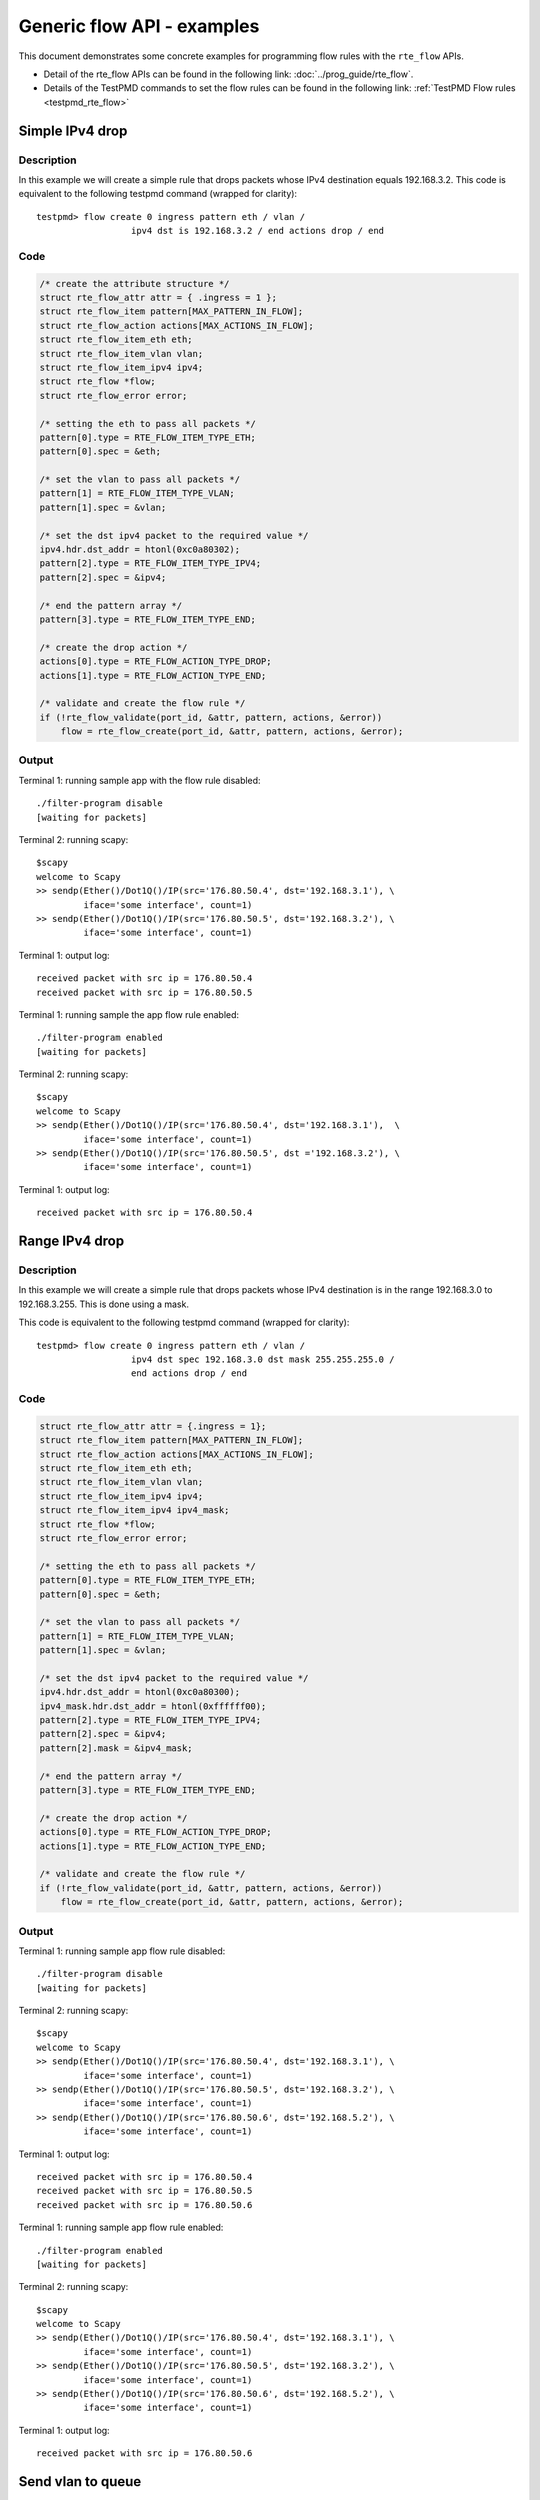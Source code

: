 ..  SPDX-License-Identifier: BSD-3-Clause
    Copyright 2017 Mellanox Technologies, Ltd

Generic flow API - examples
===========================

This document demonstrates some concrete examples for programming flow rules
with the ``rte_flow`` APIs.

* Detail of the rte_flow APIs can be found in the following link:
  :doc:`../prog_guide/rte_flow`.

* Details of the TestPMD commands to set the flow rules can be found in the
  following link: :ref:`TestPMD Flow rules <testpmd_rte_flow>`

Simple IPv4 drop
----------------

Description
~~~~~~~~~~~

In this example we will create a simple rule that drops packets whose IPv4
destination equals 192.168.3.2. This code is equivalent to the following
testpmd command (wrapped for clarity)::

  testpmd> flow create 0 ingress pattern eth / vlan /
                    ipv4 dst is 192.168.3.2 / end actions drop / end

Code
~~~~

.. code-block:: c

  /* create the attribute structure */
  struct rte_flow_attr attr = { .ingress = 1 };
  struct rte_flow_item pattern[MAX_PATTERN_IN_FLOW];
  struct rte_flow_action actions[MAX_ACTIONS_IN_FLOW];
  struct rte_flow_item_eth eth;
  struct rte_flow_item_vlan vlan;
  struct rte_flow_item_ipv4 ipv4;
  struct rte_flow *flow;
  struct rte_flow_error error;

  /* setting the eth to pass all packets */
  pattern[0].type = RTE_FLOW_ITEM_TYPE_ETH;
  pattern[0].spec = &eth;

  /* set the vlan to pass all packets */
  pattern[1] = RTE_FLOW_ITEM_TYPE_VLAN;
  pattern[1].spec = &vlan;

  /* set the dst ipv4 packet to the required value */
  ipv4.hdr.dst_addr = htonl(0xc0a80302);
  pattern[2].type = RTE_FLOW_ITEM_TYPE_IPV4;
  pattern[2].spec = &ipv4;

  /* end the pattern array */
  pattern[3].type = RTE_FLOW_ITEM_TYPE_END;

  /* create the drop action */
  actions[0].type = RTE_FLOW_ACTION_TYPE_DROP;
  actions[1].type = RTE_FLOW_ACTION_TYPE_END;

  /* validate and create the flow rule */
  if (!rte_flow_validate(port_id, &attr, pattern, actions, &error))
      flow = rte_flow_create(port_id, &attr, pattern, actions, &error);

Output
~~~~~~

Terminal 1: running sample app with the flow rule disabled::

  ./filter-program disable
  [waiting for packets]

Terminal 2: running scapy::

  $scapy
  welcome to Scapy
  >> sendp(Ether()/Dot1Q()/IP(src='176.80.50.4', dst='192.168.3.1'), \
           iface='some interface', count=1)
  >> sendp(Ether()/Dot1Q()/IP(src='176.80.50.5', dst='192.168.3.2'), \
           iface='some interface', count=1)

Terminal 1: output log::

  received packet with src ip = 176.80.50.4
  received packet with src ip = 176.80.50.5

Terminal 1: running sample the app flow rule enabled::

  ./filter-program enabled
  [waiting for packets]

Terminal 2: running scapy::

  $scapy
  welcome to Scapy
  >> sendp(Ether()/Dot1Q()/IP(src='176.80.50.4', dst='192.168.3.1'),  \
           iface='some interface', count=1)
  >> sendp(Ether()/Dot1Q()/IP(src='176.80.50.5', dst ='192.168.3.2'), \
           iface='some interface', count=1)

Terminal 1: output log::

  received packet with src ip = 176.80.50.4

Range IPv4 drop
----------------

Description
~~~~~~~~~~~

In this example we will create a simple rule that drops packets whose IPv4
destination is in the range 192.168.3.0 to 192.168.3.255. This is done using
a mask.

This code is equivalent to the following testpmd command (wrapped for
clarity)::

  testpmd> flow create 0 ingress pattern eth / vlan /
                    ipv4 dst spec 192.168.3.0 dst mask 255.255.255.0 /
                    end actions drop / end

Code
~~~~

.. code-block:: c

  struct rte_flow_attr attr = {.ingress = 1};
  struct rte_flow_item pattern[MAX_PATTERN_IN_FLOW];
  struct rte_flow_action actions[MAX_ACTIONS_IN_FLOW];
  struct rte_flow_item_eth eth;
  struct rte_flow_item_vlan vlan;
  struct rte_flow_item_ipv4 ipv4;
  struct rte_flow_item_ipv4 ipv4_mask;
  struct rte_flow *flow;
  struct rte_flow_error error;

  /* setting the eth to pass all packets */
  pattern[0].type = RTE_FLOW_ITEM_TYPE_ETH;
  pattern[0].spec = &eth;

  /* set the vlan to pass all packets */
  pattern[1] = RTE_FLOW_ITEM_TYPE_VLAN;
  pattern[1].spec = &vlan;

  /* set the dst ipv4 packet to the required value */
  ipv4.hdr.dst_addr = htonl(0xc0a80300);
  ipv4_mask.hdr.dst_addr = htonl(0xffffff00);
  pattern[2].type = RTE_FLOW_ITEM_TYPE_IPV4;
  pattern[2].spec = &ipv4;
  pattern[2].mask = &ipv4_mask;

  /* end the pattern array */
  pattern[3].type = RTE_FLOW_ITEM_TYPE_END;

  /* create the drop action */
  actions[0].type = RTE_FLOW_ACTION_TYPE_DROP;
  actions[1].type = RTE_FLOW_ACTION_TYPE_END;

  /* validate and create the flow rule */
  if (!rte_flow_validate(port_id, &attr, pattern, actions, &error))
      flow = rte_flow_create(port_id, &attr, pattern, actions, &error);

Output
~~~~~~

Terminal 1: running sample app flow rule disabled::

  ./filter-program disable
  [waiting for packets]

Terminal 2: running scapy::

  $scapy
  welcome to Scapy
  >> sendp(Ether()/Dot1Q()/IP(src='176.80.50.4', dst='192.168.3.1'), \
           iface='some interface', count=1)
  >> sendp(Ether()/Dot1Q()/IP(src='176.80.50.5', dst='192.168.3.2'), \
           iface='some interface', count=1)
  >> sendp(Ether()/Dot1Q()/IP(src='176.80.50.6', dst='192.168.5.2'), \
           iface='some interface', count=1)

Terminal 1: output log::

  received packet with src ip = 176.80.50.4
  received packet with src ip = 176.80.50.5
  received packet with src ip = 176.80.50.6

Terminal 1: running sample app flow rule enabled::

  ./filter-program enabled
  [waiting for packets]

Terminal 2: running scapy::

  $scapy
  welcome to Scapy
  >> sendp(Ether()/Dot1Q()/IP(src='176.80.50.4', dst='192.168.3.1'), \
           iface='some interface', count=1)
  >> sendp(Ether()/Dot1Q()/IP(src='176.80.50.5', dst='192.168.3.2'), \
           iface='some interface', count=1)
  >> sendp(Ether()/Dot1Q()/IP(src='176.80.50.6', dst='192.168.5.2'), \
           iface='some interface', count=1)

Terminal 1: output log::

  received packet with src ip = 176.80.50.6

Send vlan to queue
------------------

Description
~~~~~~~~~~~

In this example we will create a rule that routes all vlan id 123 to queue 3.

This code is equivalent to the following testpmd command (wrapped for
clarity)::

  testpmd> flow create 0 ingress pattern eth / vlan vid spec 123 /
                    end actions queue index 3 / end

Code
~~~~

.. code-block:: c

  struct rte_flow_attr attr = { .ingress = 1 };
  struct rte_flow_item pattern[MAX_PATTERN_IN_FLOW];
  struct rte_flow_action actions[MAX_ACTIONS_IN_FLOW];
  struct rte_flow_item_eth eth;
  struct rte_flow_item_vlan vlan;
  struct rte_flow_action_queue queue = { .index = 3 };
  struct rte_flow *flow;
  struct rte_flow_error error;

  /* setting the eth to pass all packets */
  pattern[0].type = RTE_FLOW_ITEM_TYPE_ETH;
  pattern[0].spec = &eth;

  /* set the vlan to pas all packets */
  vlan.vid = 123;
  pattern[1] = RTE_FLOW_ITEM_TYPE_VLAN;
  pattern[1].spec = &vlan;

  /* end the pattern array */
  pattern[2].type = RTE_FLOW_ITEM_TYPE_END;

  /* create the queue action */
  actions[0].type = RTE_FLOW_ACTION_TYPE_QUEUE;
  actions[0].conf = &queue;
  actions[1].type = RTE_FLOW_ACTION_TYPE_END;

  /* validate and create the flow rule */
  if (!rte_flow_validate(port_id, &attr, pattern, actions, &error))
      flow = rte_flow_create(port_id, &attr, pattern, actions, &error);

Output
~~~~~~

Terminal 1: running sample app flow rule disabled::

  ./filter-program disable
  [waiting for packets]

Terminal 2: running scapy::

  $scapy
  welcome to Scapy
  >> sendp(Ether()/Dot1Q(vlan=123)/IP(src='176.80.50.4', dst='192.168.3.1'), \
           iface='some interface', count=1)
  >> sendp(Ether()/Dot1Q(vlan=50)/IP(src='176.80.50.5', dst='192.168.3.2'),  \
           iface='some interface', count=1)
  >> sendp(Ether()/Dot1Q(vlan=123)/IP(src='176.80.50.6', dst='192.168.5.2'), \
           iface='some interface', count=1)

Terminal 1: output log::

  received packet with src ip = 176.80.50.4 sent to queue 2
  received packet with src ip = 176.80.50.5 sent to queue 1
  received packet with src ip = 176.80.50.6 sent to queue 0

Terminal 1: running sample app flow rule enabled::

  ./filter-program enabled
  [waiting for packets]

Terminal 2: running scapy::

  $scapy
  welcome to Scapy
  >> sendp(Ether()/Dot1Q(vlan=123)/IP(src='176.80.50.4', dst='192.168.3.1'), \
           iface='some interface', count=1)
  >> sendp(Ether()/Dot1Q(vlan=50)/IP(src='176.80.50.5', dst='192.168.3.2'),  \
           iface='some interface', count=1)
  >> sendp(Ether()/Dot1Q(vlan=123)/IP(src='176.80.50.6', dst='192.168.5.2'), \
           iface='some interface', count=1)

Terminal 1: output log::

  received packet with src ip = 176.80.50.4 sent to queue 3
  received packet with src ip = 176.80.50.5 sent to queue 1
  received packet with src ip = 176.80.50.6 sent to queue 3

Template API resizable table
----------------------------

Description
~~~~~~~~~~~

This example shows how to work with resizable template table.

The code is equivalent to the following testpmd commands:(wrapped for
clarity)::

  # 1. Create resizable template table for 1 flow.
  testpmd> flow pattern_template 0 create ingress pattern_template_id 3
                template eth / ipv4 / udp src mask 0xffff / end
  testpmd> flow actions_template 0 create ingress actions_template_id 7
                template count  / rss / end
  testpmd> flow template_table 0 create table_id 101 resizable ingress
                group 1 priority 0 rules_number 1
                pattern_template 3 actions_template 7

  # 2. Queue a flow rule.
  testpmd> flow queue 0 create 0 template_table 101
                pattern_template 0 actions_template 0 postpone no
                pattern eth / ipv4 / udp src spec 1 / end actions count / rss / end

  # 3. Resize the template table
  #    The new table capacity is 32 rules
  testpmd> flow template_table 0 resize table_resize_id 101
                table_resize_rules_num 32

  # 4. Queue more flow rules.
  testpmd> flow queue 0 create 0 template_table 101
                pattern_template 0 actions_template 0 postpone no
                pattern eth / ipv4 / udp src spec 2 / end actions count / rss / end
  testpmd> flow queue 0 create 0 template_table 101
                pattern_template 0 actions_template 0 postpone no
                pattern eth / ipv4 / udp src spec 3 / end actions count / rss / end
  testpmd> flow queue 0 create 0 template_table 101
                pattern_template 0 actions_template 0 postpone no
                pattern eth / ipv4 / udp src spec 4 / end actions count / rss / end

  # 5. Queue the initial flow update.
  testpmd> flow queue 0 update_resized 0 rule 0

  #6. Complete the table resize.
  flow template_table 0 resize_complete table 101

Code
~~~~

.. code-block:: c

  / * Create resizable table with initial capacity 1. */
  const struct rte_flow_template_table_attr _table_attr_= {
    .nb_flows = 1, /* Initial capacity. */
    .specialize = RTE_FLOW_TABLE_SPECIALIZE_RESIZABLE /* Can resize. */
  };
  struct rte_flow_template_table *_table_;

  _table_ = rte_flow_template_table_create
            (port_id,
            _table_attr_,
            pattern_templates, 1,
            actions_templates, nb_actions_templates, error);

  /* Queue flow rule 0. */
  struct rte_flow *_flow_0_;
  _flow_0_ = rte_flow_async_create
              (port_id, queue_id, op_attr,
              _table_,
              pattern_0, pattern_template_index,
              actions, actions_template_index,
              user_data_0, error);

  /* Resize the table. */
  uint32_t _new_table_capacity_ = 32;
  rte_flow_template_table_resize
              (port_id,
              _table_,
              _new_table_capacity_,
              error);

  /* Create additional flows. */
  struct rte_flow *_flow_1_, *_flow_2_, *_flow_3_;
  _flow_1_ = rte_flow_async_create
              (port_id, queue_id, op_attr,
              _table_,
              pattern_1, pattern_template_index,
              actions, actions_template_index,
              user_data_1, error);
  _flow_2_ = rte_flow_async_create
              (port_id, queue_id, op_attr,
              _table_,
              pattern_2, pattern_template_index,
              actions, actions_template_index,
              user_data_2, error);
  _flow_3_ = rte_flow_async_create
              (port_id, queue_id, op_attr,
              _table_,
              pattern_3, pattern_template_index,
              actions, actions_template_index,
              user_data_3, error);

  /* Queue _flow_0_ update. */
  rte_flow_async_update_resized(port_id, queue, attr,
                                _flow_0_,
                                user_data, error);

  /* Complete table resize. */
  rte_flow_template_table_resize_complete(port_id, _table_, error);
